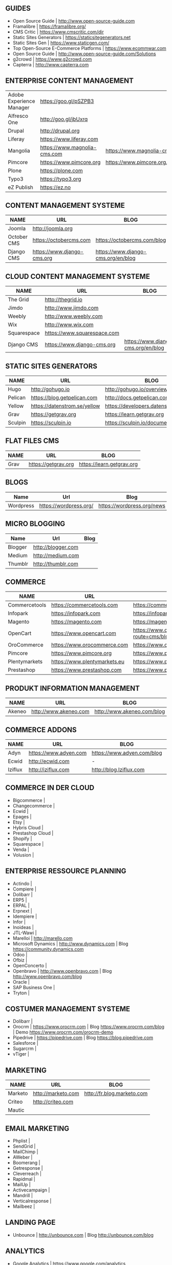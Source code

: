 ** GUIDES
- Open Source Guide                    | http://www.open-source-guide.com
- Framalibre                           | https://framalibre.org/
- CMS Critic                           | https://www.cmscritic.com/dir
- Static Sites Generators              | https://staticsitegenerators.net
- Static Sites Gen                     | https://www.staticgen.com/
- Top Open-Source E-Commerce Platforms | https://www.ecommwar.com
- Open Source Guide                    | http://www.open-source-guide.com/Solutions
- g2crowd                              | https://www.g2crowd.com  
- Capterra                             | http://www.capterra.com

** ENTERPRISE CONTENT MANAGEMENT 

|--------------------------+------------------------------+-------------------------------------------|
| Adobe Experience Manager | https://goo.gl/pSZPB3        |                                           |
| Alfresco One             | http://goo.gl/jbUxrq         |                                           |
| Drupal                   | http://drupal.org            |                                           |
| Liferay                  | https://www.liferay.com      |                                           |
| Mangolia                 | https://www.magnolia-cms.com | https://www.magnolia-cms.com/blogs.html   |
| Pimcore                  | https://www.pimcore.org      | https://www.pimcore.org/en/resources/blog |
| Plone                    | https://plone.com            |                                           |
| Typo3                    | https://typo3.org            |                                           |
| eZ Publish               | https://ez.no                |                                           |


** CONTENT MANAGEMENT SYSTEME 

| NAME        | URL                         | BLOG                               |
|-------------+-----------------------------+------------------------------------|
| Joomla      | http://joomla.org           |                                    |
| October CMS | https://octobercms.com      | https://octobercms.com/blog        |
| Django CMS  | https://www.django-cms.org  | https://www.django-cms.org/en/blog |


** CLOUD CONTENT MANAGEMENT SYSTEME 

|-------------+-----------------------------+------------------------------------|
| NAME        | URL                         | BLOG                               |
|-------------+-----------------------------+------------------------------------|
| The Grid    | http://thegrid.io           |                                    |
| Jimdo       | http://www.jimdo.com        |                                    |
| Weebly      | http://www.weebly.com       |                                    |
| Wix         | http://www.wix.com          |                                    |
| Squarespace | https://www.squarespace.com |                                    |
| Django CMS  | https://www.django-cms.org  | https://www.django-cms.org/en/blog |

** STATIC SITES GENERATORS

| NAME    | URL                          | BLOG                                   |
|---------+------------------------------+----------------------------------------|
| Hugo    | http://gohugo.io             | http://gohugo.io/overview/introduction |
| Pelican | https://blog.getpelican.com  | http://docs.getpelican.com/en/stable   |
| Yellow  | https://datenstrom.se/yellow | https://developers.datenstrom.se/help  |
| Grav    | https://getgrav.org          | https://learn.getgrav.org              |
| Sculpin | https://sculpin.io           | https://sculpin.io/documentation       |

** FLAT FILES CMS

| NAME    | URL                          | BLOG                                   |
|---------+------------------------------+----------------------------------------|
| Grav    | https://getgrav.org          | https://learn.getgrav.org              |

** BLOGS

| Name      | Url                    | Blog                        |
|-----------+------------------------+-----------------------------|
| Wordpress | https://wordpress.org/ | https://wordpress.org/news |

** MICRO BLOGGING

| Name      | Url                    | Blog                        |
|-----------+------------------------+-----------------------------|
| Blogger   | http://blogger.com     |                             |
| Medium    | http://medium.com      |                             |
| Thumblr   | http://thumblr.com     |                             |

** COMMERCE 

| NAME          | URL                          | BLOG                                              | DEMO                                                   |
|---------------+------------------------------+---------------------------------------------------+--------------------------------------------------------|
| Commercetools | https://commercetools.com    | https://commercetools.com/blog                    |                                                        |
| Infopark      | https://infopark.com         | https://infopark.com/de/blog                      |                                                        |
| Magento       | https://magento.com          | https://magento.com/blog                          |                                                        |
| OpenCart      | https://www.opencart.com     | https://www.opencart.com/index.php?route=cms/blog | https://www.opencart.com/index.php?route=cms/demo |
| OroCommerce   | https://www.orocommerce.com  | https://www.orocommerce.com/blog                  |                                                        |
| Pimcore       | https://www.pimcore.org      | https://www.pimcore.org/en/resources/blog         |                                                        |
| Plentymarkets | https://www.plentymarkets.eu | https://www.plentymarkets.eu/blog                 |                                                        |
| Prestashop    | https://www.prestashop.com   | https://www.prestashop.com/blog/fr                |                                                        |

** PRODUKT INFORMATION MANAGEMENT

|---------+-----------------------+----------------------------+------|
| NAME    | URL                   | BLOG                       | DEMO |
|---------+-----------------------+----------------------------+------|
| Akeneo  | http://www.akeneo.com | http://www.akeneo.com/blog | -    |

** COMMERCE ADDONS

|---------+-----------------------+----------------------------+------|
| NAME    | URL                   | BLOG                       | DEMO |
|---------+-----------------------+----------------------------+------|
| Adyn    | https://www.adyen.com | https://www.adyen.com/blog | -    |
| Ecwid   | http://ecwid.com      | -                          | -    |
| Iziflux | http://iziflux.com    | http://blog.Iziflux.com    | -    |


** COMMERCE IN DER CLOUD
- Bigcommerce		|
- Changecommerce	|
- Ecwid			|
- Epages		|
- Etsy			|
- Hybris Cloud		|
- Prestashop Cloud	|
- Shopify		|
- Squarespace		|
- Venda			|
- Volusion		|

** ENTERPRISE RESSOURCE PLANNING
- Actindo		|
- Compiere		|
- Dolibarr		|
- ERP5			|
- ERPAL			|
- Erpnext		|
- Idempiere		|
- Infor			|
- Inoideas		|
- JTL-Wawi		|
- Marelloi              | http://marello.com
- Microsoft Dynamics	| http://www.dynamics.com      | Blog https://community.dynamics.com
- Odoo			|
- Ofbiz			|
- OpenConcerto		|
- Openbravo		| http://www.openbravo.com     | Blog http://www.openbravo.com/blog
- Oracle		|
- SAP Business One	|
- Tryton		|
  
** COSTUMER MANAGEMENT SYSTEME
     
- Dolibarr	|
- Orocrm	| https://www.orocrm.com                                                  | Blog https://www.orocrm.com/blog               | Demo  https://www.orocrm.com/orocrm-demo
- Pipedrive	| https://pipedrive.com                                                   | Blog https://blog.pipedrive.com
- Salesforce	|
- Sugarcrm	|
- vTiger	|

** MARKETING

| NAME    | URL                | BLOG                       |
|---------+--------------------+----------------------------|
| Marketo | http://marketo.com | http://fr.blog.marketo.com |
| Criteo  | http://criteo.com  |                            |
| Mautic  |                    |                            |


** EMAIL MARKETING
- Phplist		|
- SendGrid		|
- MailChimp		|
- AWeber		|
- Boomerang		|
- Getresponse		|
- Cleverreach		|
- Rapidmal		|
- MailUp		|
- Activecampaign	|
- Mandrill		|
- Verticalresponse	|
- Mailbeez		|

** LANDING PAGE
- Unbounce		| http://unbounce.com                                                     | Blog http://unbounce.com/blog

** ANALYTICS
- Google Analytics	| https://www.google.com/analytics
- Clicky		| https://clicky.com | Blog https://clicky.com/blog/
- Hotjar		| https://www.hotjar.com/blog                                             | Blog https://www.hotjar.com/blog
- Piwik			| https://piwik.org | Blog https://piwik.org/blog/

** PROJECT MANAGEMENT
- daPulse		| http://daPulse.com                                                      | Blog https://blog.dapulse.com
- Youtrack		| https://jetbrains.com/youtrack                                          | Blog https://blog.jetbrains.com/youtrack
- Trello		|
- Azendoo		|
- Smartsheet		|


** COLLABORATION
- Slack			| http://slackhq.com

** SEO
- Yourls		| http://yourls.org                                                       | Blog http://blog.yourls.org
- Seo Panel		| http://seopanel.in                                                      | Blog http://blog.seopanel.in
- Sistrix		| http://sistrix.de                                                       | Blog https://www.sistrix.de/news
- Semrush		| http://semrush.com                                                      | Blog https://www.semrush.com/blog
- Kissmetrics		| http://kissmetrics.com                                                  | Blog https://blog.kissmetrics.com

** SCRUM
- Agilefant		| https://www.agilefant.com/blog

** AUTOMATISATION
- Zapier		| https://zapier.com/blog

** OPTIMISATION
- Optimizely		| https://blog.optimizely.com

** MONITORING

| NAME       | URL                        | BLOG                            |
|------------+----------------------------+---------------------------------|
| Brandwatch | https://www.brandwatch.com | https://www.brandwatch.com/blog |

** SOCIAL MEDIA

| NAME           | URL | BLOG |
|----------------+-----+------|
| Ŝcompler       |     |      |
| Agorapulse     |     |      |
| Facelift       |     |      |
| Hootsuite      |     |      |
| Latergram      |     |      |
| Upflow         |     |      |
| Socialhub      |     |      |
| Scribblelive   |     |      |
| Raven          |     |      |
| Socialsignals  |     |      |
| Klout          |     |      |
| Fanpage Karma  |     |      |
| Buffer         |     |      |
| Social Mention |     |      |
| Likealyzer     |     |      |
| Sprout Social  |     |      |
| Tweriod        |     |      |
| Tweet Reach    |     |      |
| Follower Wonk  |     |      |

** FRAMEWORK

| NAME    | URL              | BLOG | GIT                       |
|---------+------------------+------+---------------------------|
| Zikula  | http://zikula.de |      | https://github.com/zikula |
| Django  |                  |      |                           |
| Symfony |                  |      |                           |
| Laravel |                  |      |                           |

** MOBILE APPLICATIONS

| NAME     | URL                         | BLOG                             |
|----------+-----------------------------+----------------------------------|
| Firebase | https://firebase.google.com | https://firebase.google.com/docs |

** CONTENT MARKETING

| NAME     | URL                     | BLOG                         |
|----------+-------------------------+------------------------------|
| Desk Net | http://www.desk-net.com | http://www.desk-net.com/blog |

** DIGITAL ASSESTS MANAGEMENT 

| NAME          | URL                           | BLOG                               |
|---------------+-------------------------------+------------------------------------|
| Woodwing      | https://www.woodwing.com      | https://www.woodwing.com/en/blog   |
| Resourcespace | https://www.resourcespace.com | https://www.resourcespace.com/feed |

** Todo
http://www.aha.io
http://www.aha.io/blog
https://www.aha.io/product/pricing
